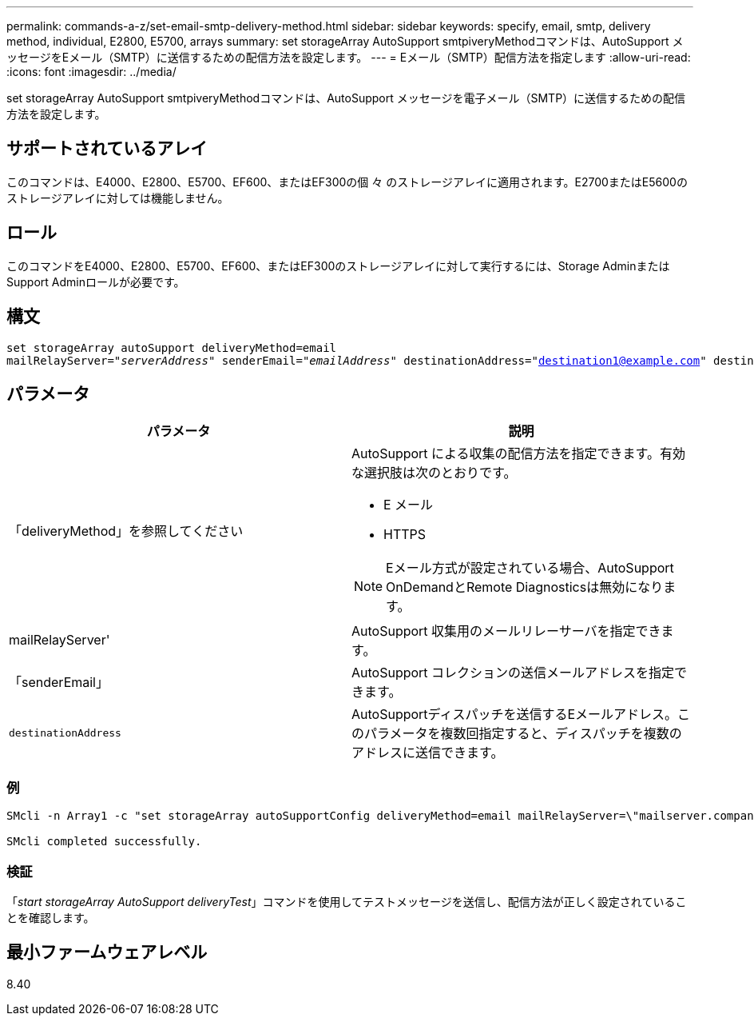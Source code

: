 ---
permalink: commands-a-z/set-email-smtp-delivery-method.html 
sidebar: sidebar 
keywords: specify, email, smtp, delivery method, individual, E2800, E5700, arrays 
summary: set storageArray AutoSupport smtpiveryMethodコマンドは、AutoSupport メッセージをEメール（SMTP）に送信するための配信方法を設定します。 
---
= Eメール（SMTP）配信方法を指定します
:allow-uri-read: 
:icons: font
:imagesdir: ../media/


[role="lead"]
set storageArray AutoSupport smtpiveryMethodコマンドは、AutoSupport メッセージを電子メール（SMTP）に送信するための配信方法を設定します。



== サポートされているアレイ

このコマンドは、E4000、E2800、E5700、EF600、またはEF300の個 々 のストレージアレイに適用されます。E2700またはE5600のストレージアレイに対しては機能しません。



== ロール

このコマンドをE4000、E2800、E5700、EF600、またはEF300のストレージアレイに対して実行するには、Storage AdminまたはSupport Adminロールが必要です。



== 構文

[source, cli, subs="+macros"]
----
set storageArray autoSupport deliveryMethod=email
mailRelayServer=pass:quotes["_serverAddress_" senderEmail="_emailAddress_"] destinationAddress="destination1@example.com" destinationAddress="destination2@example.com";
----


== パラメータ

[cols="2*"]
|===
| パラメータ | 説明 


 a| 
「deliveryMethod」を参照してください
 a| 
AutoSupport による収集の配信方法を指定できます。有効な選択肢は次のとおりです。

* E メール
* HTTPS


[NOTE]
====
Eメール方式が設定されている場合、AutoSupport OnDemandとRemote Diagnosticsは無効になります。

====


 a| 
mailRelayServer'
 a| 
AutoSupport 収集用のメールリレーサーバを指定できます。



 a| 
「senderEmail」
 a| 
AutoSupport コレクションの送信メールアドレスを指定できます。



 a| 
`destinationAddress`
 a| 
AutoSupportディスパッチを送信するEメールアドレス。このパラメータを複数回指定すると、ディスパッチを複数のアドレスに送信できます。

|===


=== 例

[listing]
----

SMcli -n Array1 -c "set storageArray autoSupportConfig deliveryMethod=email mailRelayServer=\"mailserver.company.com\" senderEmail=\"user@company.com\";"

SMcli completed successfully.
----


=== 検証

「_start storageArray AutoSupport deliveryTest_」コマンドを使用してテストメッセージを送信し、配信方法が正しく設定されていることを確認します。



== 最小ファームウェアレベル

8.40
